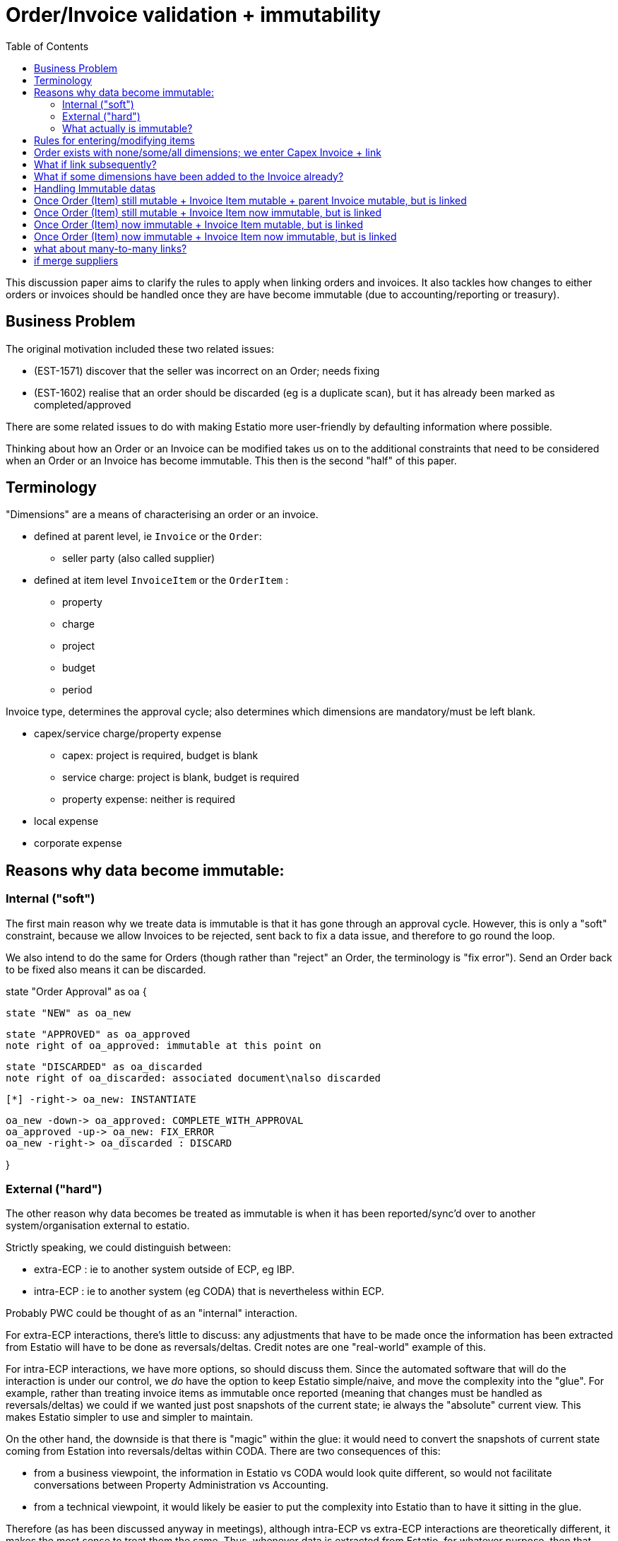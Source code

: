 = Order/Invoice validation + immutability
:toc: right
:_basedir: ./


This discussion paper aims to clarify the rules to apply when linking orders and invoices.
It also tackles how changes to either orders or invoices should be handled once they are have become immutable (due to accounting/reporting or treasury).



== Business Problem

The original motivation included these two related issues:

* (EST-1571) discover that the seller was incorrect on an Order; needs fixing
* (EST-1602) realise that an order should be discarded (eg is a duplicate scan), but it has already been marked as completed/approved

There are some related issues to do with making Estatio more user-friendly by defaulting information where possible.


Thinking about how an Order or an Invoice can be modified takes us on to the additional constraints that need to be considered when an Order or an Invoice has become immutable.
This then is the second "half" of this paper.




== Terminology


"Dimensions" are a means of characterising an order or an invoice.

* defined at parent level, ie `Invoice` or the `Order`:

** seller party (also called supplier)


* defined at item level `InvoiceItem` or the `OrderItem` :

** property
** charge
** project
** budget
** period


Invoice type, determines the approval cycle; also determines which dimensions are mandatory/must be left blank.

* capex/service charge/property expense
** capex: project is required, budget is blank
** service charge: project is blank, budget is required
** property expense: neither is required
* local expense
* corporate expense




== Reasons why data become immutable:

=== Internal ("soft")

The first main reason why we treate data is immutable is that it has gone through an approval cycle.
However, this is only a "soft" constraint, because we allow Invoices to be rejected, sent back to fix a data issue, and therefore to go round the loop.

We also intend to do the same for Orders (though rather than "reject" an Order, the terminology is "fix error").
Send an Order back to be fixed also means it can be discarded.


[plantuml,order-approval-state-chart,png]
--
state "Order Approval" as oa {

    state "NEW" as oa_new

    state "APPROVED" as oa_approved
    note right of oa_approved: immutable at this point on

    state "DISCARDED" as oa_discarded
    note right of oa_discarded: associated document\nalso discarded

    [*] -right-> oa_new: INSTANTIATE

    oa_new -down-> oa_approved: COMPLETE_WITH_APPROVAL
    oa_approved -up-> oa_new: FIX_ERROR
    oa_new -right-> oa_discarded : DISCARD

}
--



=== External ("hard")

The other reason why data becomes be treated as immutable is when it has been reported/sync'd over to another system/organisation external to estatio.


Strictly speaking, we could distinguish between:

* extra-ECP : ie to another system outside of ECP, eg IBP.

* intra-ECP : ie to another system (eg CODA) that is nevertheless within ECP.

Probably PWC could be thought of as an "internal" interaction.

For extra-ECP interactions, there's little to discuss: any adjustments that have to be made once the information has been extracted from Estatio will have to be done as reversals/deltas.
Credit notes are one "real-world" example of this.

For intra-ECP interactions, we have more options, so should discuss them.
Since the automated software that will do the interaction is under our control, we _do_ have the option to keep Estatio simple/naive, and move the complexity into the "glue".
For example, rather than treating invoice items as immutable once reported (meaning that changes must be handled as reversals/deltas) we could if we wanted just post snapshots of the current state; ie always the "absolute" current view.
This makes Estatio simpler to use and simpler to maintain.

On the other hand, the downside is that there is "magic" within the glue: it would need to convert the snapshots of current state coming from Estation into reversals/deltas within CODA.
There are two consequences of this:

* from a business viewpoint, the information in Estatio vs CODA would look quite different, so would not facilitate conversations between Property Administration vs Accounting.

* from a technical viewpoint, it would likely be easier to put the complexity into Estatio than to have it sitting in the glue.

Therefore (as has been discussed anyway in meetings), although intra-ECP vs extra-ECP interactions are theoretically different, it makes the most sense to treat them the same.
Thus, whenever data is extracted from Estatio, for whatever purpose, then that data becomes immutable.
Any changes to it must then be done by reversing it out and reposting an amendment.



=== What actually is immutable?

The above analysis applies to items: Order items and Invoice Items

The parent objects of these, Order and Invoice, are treated as immutable if there is at least one item that is immutable.
For example, we cannot change the seller on an Order once one of its items has been reported to PWC.

On the other hand, the links between Order items and Invoice items are _never_ treated as immutable; Estatio allows these to be adjusted at any time.



== Rules for entering/modifying items

This is prior to them becoming immutable




********************************* UP TO HERE *********************************




== Order exists with none/some/all dimensions; we enter Capex Invoice + link

given:

* already have `Order` with some or all of these dimensions on it: seller, charge, project, budget item, (period)

* categorise `Invoice`:

** (a) enter order number, and it's valid
*** given list of order item for that order

** (b) enter seller
*** given list of order items of all of the orders not completely invoiced of that seller

* system then links the invoice item to that order item
** copies over from `Order` to `Invoice` based on the type of the invoice:
*** if invoice is capex,            copy over: seller, charge, project       (ignore budget item, period)
*** if invoice is service charge,   copy over: seller, charge, budget item   (ignore budget item, period)
*** if invoice is property expense, copy over: seller, charge   (ignore project, budget item, period)

* no link is created, just enter seller and dimensions onto the invoice



== What if link subsequently?

* for an unlinked Invoice Item

** if link, honour any and all dimensions that are specified on either side (ignoring period)

** perhaps some mechanism to allow a candidate order item's dimensions to be copied over easily (as an overwrite)
*** a UI improvement




== What if some dimensions have been added to the Invoice already?

* do we ignore them and just overwrite?

* do we use them to constrain the list of candidate order items?





== Handling Immutable datas


== Once Order (Item) still mutable + Invoice Item mutable + parent Invoice mutable, but is linked


* an improvement on this (defer for now):
** allow the invoice's charge to be one of the children of the order's charge



* on an order, change seller
** cascade onto the parent Invoice(s) of all of the linked items, so long as all are still mutable

* on an order item, change charge, project, budget item
** cascade onto the items, so long as still mutable (as needed by the type of the invoice)


* if change invoice?




== Once Order (Item) still mutable + Invoice Item now immutable, but is linked

* on the invoice, change the seller ... don't




== Once Order (Item) now immutable + Invoice Item mutable, but is linked

* on an order, change seller ... not allowed, because one of its items is immutable

* however, need to "back it out"
** on the old order, add a new -ve item(s) which backs out all of the order items that were on it
** creating a new order with the new seller, that has the same set of order items (but is now mutable)

** and then we link the mutable invoice item(s) to the new order item of the new order
** then we copy over the seller to the invoice item

* on an order item, change charge, project, budget item ... now allowed, as is immutable

* however, back out that one item
** add a new -ve item to back out this item
** add a new +ve item that's modifiable
** and, again, copy over the change to the invoice items linked to it


== Once Order (Item) now immutable + Invoice Item now immutable, but is linked





== what about many-to-many links?



== if merge suppliers

* need to cascade...




Order (seller A)
- OrderItem   100,000  CHARGE_1   PROJECT_2     reported_at=...   cancelled_at=...


Order (seller B)
- OrderItem   100,000  CHARGE_2   PROJECT_33    reported=N   << modifiable






Invoice (seller X)  < when paid by IBP, immutable
- item#1            < when paid by IBP, immutable


Invoice (seller X)  < when reported to PWC, still "mutable", ie can do reversals
- item#1            < when reported to PWC, immutable

Invoice (seller X)
- item#1            < when reported to PWC, immutable
- item#2            -ve amt, to back it out

Invoice (seller Y)
- item#3            +ve amt, now mutable



1. mis-enter the supplier on an order

2. link an invoice to that order

3. report this off to PWC, so this stuff is now immutable

4. then notice the error.  we don't let them make the order modifiable


















